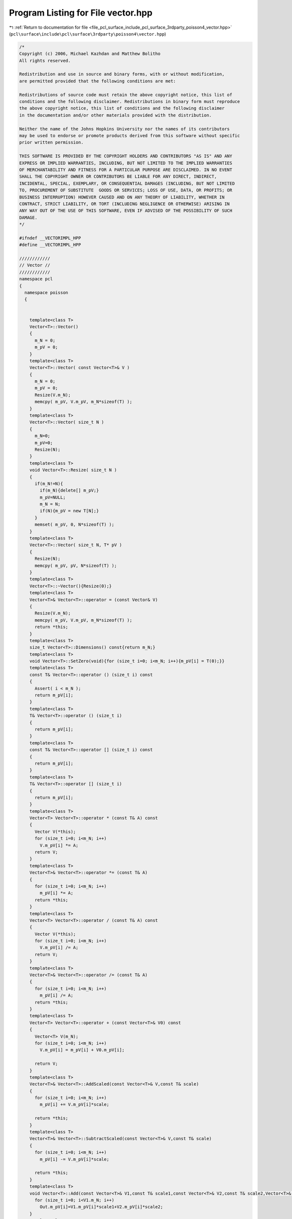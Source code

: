 
.. _program_listing_file_pcl_surface_include_pcl_surface_3rdparty_poisson4_vector.hpp:

Program Listing for File vector.hpp
===================================

|exhale_lsh| :ref:`Return to documentation for file <file_pcl_surface_include_pcl_surface_3rdparty_poisson4_vector.hpp>` (``pcl\surface\include\pcl\surface\3rdparty\poisson4\vector.hpp``)

.. |exhale_lsh| unicode:: U+021B0 .. UPWARDS ARROW WITH TIP LEFTWARDS

.. code-block:: cpp

   /*
   Copyright (c) 2006, Michael Kazhdan and Matthew Bolitho
   All rights reserved.
   
   Redistribution and use in source and binary forms, with or without modification,
   are permitted provided that the following conditions are met:
   
   Redistributions of source code must retain the above copyright notice, this list of
   conditions and the following disclaimer. Redistributions in binary form must reproduce
   the above copyright notice, this list of conditions and the following disclaimer
   in the documentation and/or other materials provided with the distribution. 
   
   Neither the name of the Johns Hopkins University nor the names of its contributors
   may be used to endorse or promote products derived from this software without specific
   prior written permission. 
   
   THIS SOFTWARE IS PROVIDED BY THE COPYRIGHT HOLDERS AND CONTRIBUTORS "AS IS" AND ANY
   EXPRESS OR IMPLIED WARRANTIES, INCLUDING, BUT NOT LIMITED TO THE IMPLIED WARRANTIES 
   OF MERCHANTABILITY AND FITNESS FOR A PARTICULAR PURPOSE ARE DISCLAIMED. IN NO EVENT
   SHALL THE COPYRIGHT OWNER OR CONTRIBUTORS BE LIABLE FOR ANY DIRECT, INDIRECT,
   INCIDENTAL, SPECIAL, EXEMPLARY, OR CONSEQUENTIAL DAMAGES (INCLUDING, BUT NOT LIMITED
   TO, PROCUREMENT OF SUBSTITUTE  GOODS OR SERVICES; LOSS OF USE, DATA, OR PROFITS; OR
   BUSINESS INTERRUPTION) HOWEVER CAUSED AND ON ANY THEORY OF LIABILITY, WHETHER IN
   CONTRACT, STRICT LIABILITY, OR TORT (INCLUDING NEGLIGENCE OR OTHERWISE) ARISING IN
   ANY WAY OUT OF THE USE OF THIS SOFTWARE, EVEN IF ADVISED OF THE POSSIBILITY OF SUCH
   DAMAGE.
   */
   
   #ifndef __VECTORIMPL_HPP
   #define __VECTORIMPL_HPP
   
   ////////////
   // Vector //
   ////////////
   namespace pcl
   {
     namespace poisson
     {
   
   
       template<class T>
       Vector<T>::Vector()
       {
         m_N = 0;
         m_pV = 0;
       }
       template<class T>
       Vector<T>::Vector( const Vector<T>& V )
       {
         m_N = 0;
         m_pV = 0;
         Resize(V.m_N);
         memcpy( m_pV, V.m_pV, m_N*sizeof(T) );
       }
       template<class T>
       Vector<T>::Vector( size_t N )
       {
         m_N=0;
         m_pV=0;
         Resize(N);
       }
       template<class T>
       void Vector<T>::Resize( size_t N )
       {
         if(m_N!=N){
           if(m_N){delete[] m_pV;}
           m_pV=NULL;
           m_N = N;
           if(N){m_pV = new T[N];}
         }
         memset( m_pV, 0, N*sizeof(T) );
       }
       template<class T>
       Vector<T>::Vector( size_t N, T* pV )
       {
         Resize(N);
         memcpy( m_pV, pV, N*sizeof(T) );
       }
       template<class T>
       Vector<T>::~Vector(){Resize(0);}
       template<class T>
       Vector<T>& Vector<T>::operator = (const Vector& V)
       {
         Resize(V.m_N);
         memcpy( m_pV, V.m_pV, m_N*sizeof(T) );
         return *this;
       }
       template<class T>
       size_t Vector<T>::Dimensions() const{return m_N;}
       template<class T>
       void Vector<T>::SetZero(void){for (size_t i=0; i<m_N; i++){m_pV[i] = T(0);}}
       template<class T>
       const T& Vector<T>::operator () (size_t i) const
       {
         Assert( i < m_N );
         return m_pV[i];
       }
       template<class T>
       T& Vector<T>::operator () (size_t i)
       {
         return m_pV[i];
       }
       template<class T>
       const T& Vector<T>::operator [] (size_t i) const
       {
         return m_pV[i];
       }
       template<class T>
       T& Vector<T>::operator [] (size_t i)
       {
         return m_pV[i];
       }
       template<class T>
       Vector<T> Vector<T>::operator * (const T& A) const
       {
         Vector V(*this);
         for (size_t i=0; i<m_N; i++)
           V.m_pV[i] *= A;
         return V;
       }
       template<class T>
       Vector<T>& Vector<T>::operator *= (const T& A)
       {
         for (size_t i=0; i<m_N; i++)
           m_pV[i] *= A;
         return *this;
       }
       template<class T>
       Vector<T> Vector<T>::operator / (const T& A) const
       {
         Vector V(*this);
         for (size_t i=0; i<m_N; i++)
           V.m_pV[i] /= A;
         return V;
       }
       template<class T>
       Vector<T>& Vector<T>::operator /= (const T& A)
       {
         for (size_t i=0; i<m_N; i++)
           m_pV[i] /= A;
         return *this;
       }
       template<class T>
       Vector<T> Vector<T>::operator + (const Vector<T>& V0) const
       {
         Vector<T> V(m_N);
         for (size_t i=0; i<m_N; i++)
           V.m_pV[i] = m_pV[i] + V0.m_pV[i];
   
         return V;
       }
       template<class T>
       Vector<T>& Vector<T>::AddScaled(const Vector<T>& V,const T& scale)
       {
         for (size_t i=0; i<m_N; i++)
           m_pV[i] += V.m_pV[i]*scale;
   
         return *this;
       }
       template<class T>
       Vector<T>& Vector<T>::SubtractScaled(const Vector<T>& V,const T& scale)
       {
         for (size_t i=0; i<m_N; i++)
           m_pV[i] -= V.m_pV[i]*scale;
   
         return *this;
       }
       template<class T>
       void Vector<T>::Add(const Vector<T>& V1,const T& scale1,const Vector<T>& V2,const T& scale2,Vector<T>& Out){
         for (size_t i=0; i<V1.m_N; i++)
           Out.m_pV[i]=V1.m_pV[i]*scale1+V2.m_pV[i]*scale2;
       }
       template<class T>
       void Vector<T>::Add(const Vector<T>& V1,const T& scale1,const Vector<T>& V2,Vector<T>& Out){
         for (size_t i=0; i<V1.m_N; i++)
           Out.m_pV[i]=V1.m_pV[i]*scale1+V2.m_pV[i];
       }
       template<class T>
       Vector<T>& Vector<T>::operator += (const Vector<T>& V)
       {
         for (size_t i=0; i<m_N; i++)
           m_pV[i] += V.m_pV[i];
   
         return *this;
       }
       template<class T>
       Vector<T> Vector<T>::operator - (const Vector<T>& V0) const
       {
         Vector<T> V(m_N);
         for (size_t i=0; i<m_N; i++)
           V.m_pV[i] = m_pV[i] - V0.m_pV[i];
   
         return V;
       }
       template<class T>
       Vector<T> Vector<T>::operator - (void) const
       {
         Vector<T> V(m_N);
   
         for (size_t i=0; i<m_N; i++)
           V.m_pV[i] = -m_pV[i];
   
         return V;
       }
       template<class T>
       Vector<T>& Vector<T>::operator -= (const Vector<T>& V)
       {
         for (size_t i=0; i<m_N; i++)
           m_pV[i] -= V.m_pV[i];
   
         return *this;
       }
       template<class T>
       T Vector<T>::Norm( size_t Ln ) const
       {
         T N = T();
         for (size_t i = 0; i<m_N; i++)
           N += pow(m_pV[i], (T)Ln);
         return pow(N, (T)1.0/Ln);
       }
       template<class T>
       void Vector<T>::Normalize()
       {
         T N = 1.0f/Norm(2);
         for (size_t i = 0; i<m_N; i++)
           m_pV[i] *= N;
       }
       template<class T>
       T Vector<T>::Length() const
       {
         T N = T();
         for (size_t i = 0; i<m_N; i++)
           N += m_pV[i]*m_pV[i];
         return sqrt(N);
       }
       template<class T>
       T Vector<T>::Dot( const Vector<T>& V ) const
       {
         T V0 = T();
         for (size_t i=0; i<m_N; i++)
           V0 += m_pV[i]*V.m_pV[i];
   
         return V0;
       }
   
       template< class T >
       bool Vector< T >::read( const char* fileName )
       {
         FILE* fp = fopen( fileName , "rb" );
         if( !fp ) return false;
         bool ret = read( fp );
         fclose( fp );
         return ret;
       }
       template< class T >
       bool Vector< T >::write( const char* fileName ) const
       {
         FILE* fp = fopen( fileName , "wb" );
         if( !fp ) return false;
         bool ret = write( fp );
         fclose( fp );
         return ret;
       }
       template< class T >
       bool Vector< T >::read( FILE* fp )
       {
         int d;
         if( fread( &d , sizeof(int) , 1 , fp )!=1 ) return false;
         Resize( d );
         if( fread( &(*this)[0] , sizeof( T ) , d , fp )!=d ) return false;
         return true;
       }
       template< class T >
       bool Vector< T >::write( FILE* fp ) const
       {
         if( fwrite( &m_N , sizeof( int ) , 1 , fp )!=1 ) return false;
         if( fwrite( &(*this)[0] , sizeof( T ) , m_N , fp )!=m_N ) return false;
         return true;
       }
   
   
       /////////////
       // NVector //
       /////////////
       template<class T,int Dim>
       NVector<T,Dim>::NVector()
       {
         m_N = 0;
         m_pV = 0;
       }
       template<class T,int Dim>
       NVector<T,Dim>::NVector( const NVector<T,Dim>& V )
       {
         m_N = 0;
         m_pV = 0;
         Resize(V.m_N);
         memcpy( m_pV, V.m_pV, m_N*sizeof(T)*Dim );
       }
       template<class T,int Dim>
       NVector<T,Dim>::NVector( size_t N )
       {
         m_N=0;
         m_pV=0;
         Resize(N);
       }
       template<class T,int Dim>
       void NVector<T,Dim>::Resize( size_t N )
       {
         if(m_N!=N){
           if(m_N){delete[] m_pV;}
           m_pV=NULL;
           m_N = N;
           if(N){m_pV = new T[Dim*N];}
         }
         memset( m_pV, 0, N*sizeof(T)*Dim );
       }
       template<class T,int Dim>
       NVector<T,Dim>::NVector( size_t N, T* pV )
       {
         Resize(N);
         memcpy( m_pV, pV, N*sizeof(T)*Dim );
       }
       template<class T,int Dim>
       NVector<T,Dim>::~NVector(){Resize(0);}
       template<class T,int Dim>
       NVector<T,Dim>& NVector<T,Dim>::operator = (const NVector& V)
       {
         Resize(V.m_N);
         memcpy( m_pV, V.m_pV, m_N*sizeof(T)*Dim );
         return *this;
       }
       template<class T,int Dim>
       size_t NVector<T,Dim>::Dimensions() const{return m_N;}
       template<class T,int Dim>
       void NVector<T,Dim>::SetZero(void){for (size_t i=0; i<m_N*Dim; i++){m_pV[i] = T(0);}}
       template<class T,int Dim>
       const T* NVector<T,Dim>::operator () (size_t i) const
       {
         Assert( i < m_N );
         return &m_pV[i*Dim];
       }
       template<class T,int Dim>
       T* NVector<T,Dim>::operator () (size_t i)
       {
         return &m_pV[i*Dim];
       }
       template<class T,int Dim>
       const T* NVector<T,Dim>::operator [] (size_t i) const
       {
         return &m_pV[i*Dim];
       }
       template<class T,int Dim>
       T* NVector<T,Dim>::operator [] (size_t i)
       {
         return &m_pV[i*Dim];
       }
       template<class T,int Dim>
       NVector<T,Dim> NVector<T,Dim>::operator * (const T& A) const
       {
         NVector<T,Dim> V(*this);
         for (size_t i=0; i<m_N*Dim; i++)
           V.m_pV[i] *= A;
         return V;
       }
       template<class T,int Dim>
       NVector<T,Dim>& NVector<T,Dim>::operator *= (const T& A)
       {
         for (size_t i=0; i<m_N*Dim; i++)
           m_pV[i] *= A;
         return *this;
       }
       template<class T,int Dim>
       NVector<T,Dim> NVector<T,Dim>::operator / (const T& A) const
       {
         NVector<T,Dim> V(*this);
         for (size_t i=0; i<m_N*Dim; i++)
           V.m_pV[i] /= A;
         return V;
       }
       template<class T,int Dim>
       NVector<T,Dim>& NVector<T,Dim>::operator /= (const T& A)
       {
         for (size_t i=0; i<m_N*Dim; i++)
           m_pV[i] /= A;
         return *this;
       }
       template<class T,int Dim>
       NVector<T,Dim> NVector<T,Dim>::operator + (const NVector<T,Dim>& V0) const
       {
         NVector<T,Dim> V(m_N);
         for (size_t i=0; i<m_N*Dim; i++)
           V.m_pV[i] = m_pV[i] + V0.m_pV[i];
   
         return V;
       }
       template<class T,int Dim>
       NVector<T,Dim>& NVector<T,Dim>::AddScaled(const NVector<T,Dim>& V,const T& scale)
       {
         for (size_t i=0; i<m_N*Dim; i++)
           m_pV[i] += V.m_pV[i]*scale;
   
         return *this;
       }
       template<class T,int Dim>
       NVector<T,Dim>& NVector<T,Dim>::SubtractScaled(const NVector<T,Dim>& V,const T& scale)
       {
         for (size_t i=0; i<m_N*Dim; i++)
           m_pV[i] -= V.m_pV[i]*scale;
   
         return *this;
       }
       template<class T,int Dim>
       void NVector<T,Dim>::Add(const NVector<T,Dim>& V1,const T& scale1,const NVector<T,Dim>& V2,const T& scale2,NVector<T,Dim>& Out){
         for (size_t i=0; i<V1.m_N*Dim; i++)
           Out.m_pV[i]=V1.m_pV[i]*scale1+V2.m_pV[i]*scale2;
       }
       template<class T,int Dim>
       void NVector<T,Dim>::Add(const NVector<T,Dim>& V1,const T& scale1,const NVector<T,Dim>& V2,NVector<T,Dim>& Out){
         for (size_t i=0; i<V1.m_N*Dim; i++)
           Out.m_pV[i]=V1.m_pV[i]*scale1+V2.m_pV[i];
       }
       template<class T,int Dim>
       NVector<T,Dim>& NVector<T,Dim>::operator += (const NVector<T,Dim>& V)
       {
         for (size_t i=0; i<m_N*Dim; i++)
           m_pV[i] += V.m_pV[i];
   
         return *this;
       }
       template<class T,int Dim>
       NVector<T,Dim> NVector<T,Dim>::operator - (const NVector<T,Dim>& V0) const
       {
         NVector<T,Dim> V(m_N);
         for (size_t i=0; i<m_N*Dim; i++)
           V.m_pV[i] = m_pV[i] - V0.m_pV[i];
   
         return V;
       }
       template<class T,int Dim>
       NVector<T,Dim> NVector<T,Dim>::operator - (void) const
       {
         NVector<T,Dim> V(m_N);
   
         for (size_t i=0; i<m_N*Dim; i++)
           V.m_pV[i] = -m_pV[i];
   
         return V;
       }
       template<class T,int Dim>
       NVector<T,Dim>& NVector<T,Dim>::operator -= (const NVector<T,Dim>& V)
       {
         for (size_t i=0; i<m_N*Dim; i++)
           m_pV[i] -= V.m_pV[i];
   
         return *this;
       }
       template<class T,int Dim>
       T NVector<T,Dim>::Norm( size_t Ln ) const
       {
         T N = T();
         for (size_t i = 0; i<m_N*Dim; i++)
           N += pow(m_pV[i], (T)Ln);
         return pow(N, (T)1.0/Ln);
       }
       template<class T,int Dim>
       void NVector<T,Dim>::Normalize()
       {
         T N = 1.0f/Norm(2);
         for (size_t i = 0; i<m_N*3; i++)
           m_pV[i] *= N;
       }
       template<class T,int Dim>
       T NVector<T,Dim>::Length() const
       {
         T N = T();
         for (size_t i = 0; i<m_N*Dim; i++)
           N += m_pV[i]*m_pV[i];
         return sqrt(N);
       }
       template<class T,int Dim>
       T NVector<T,Dim>::Dot( const NVector<T,Dim>& V ) const
       {
         T V0 = T();
         for (size_t i=0; i<m_N*Dim; i++)
           V0 += m_pV[i]*V.m_pV[i];
   
         return V0;
       }
   
     }
   }
   #endif
